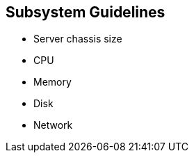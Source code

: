 :scrollbar:



== Subsystem Guidelines

* Server chassis size 
* CPU 
* Memory 
* Disk 
* Network

ifdef::showscript[]

=== Transcript

For further assistance in architecting Gluster solutions you can find guidelines for sizing the following subsystems in Red Hat's public reference architectures. For details on sizing these subsystems within Gluster clusters, see the _Red Hat Gluster Storage: Compatible Physical, Virtual Server and Client OS Platforms_ guide. You can find additional discussion about these sizing guidelines in public reference architectures, such as the references listed on the next slide.

endif::showscript[]
